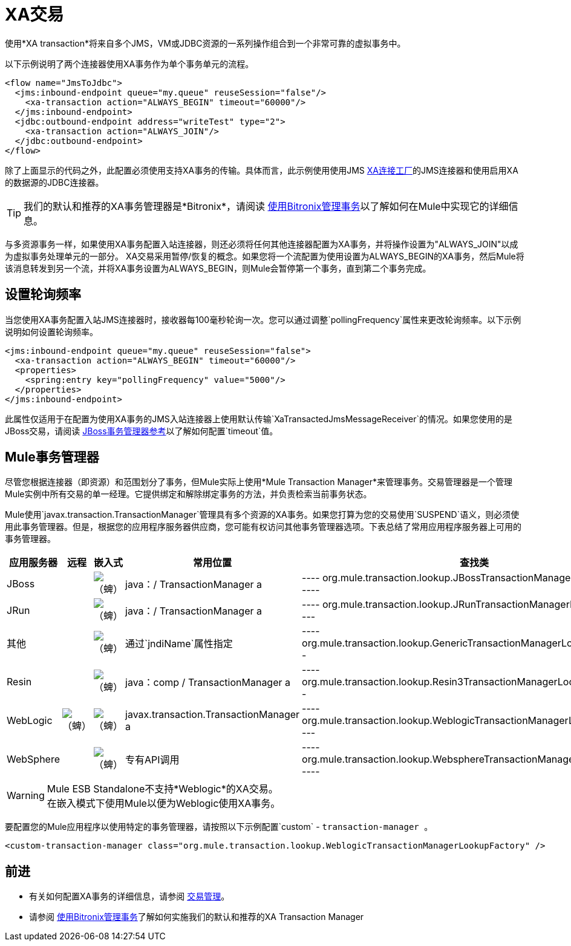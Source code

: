 =  XA交易
:keywords: anypoint studio, esb, xa, jms, vms, jdbc

使用*XA transaction*将来自多个JMS，VM或JDBC资源的一系列操作组合到一个非常可靠的虚拟事务中。

以下示例说明了两个连接器使用XA事务作为单个事务单元的流程。

[source, xml, linenums]
----
<flow name="JmsToJdbc">
  <jms:inbound-endpoint queue="my.queue" reuseSession="false"/>
    <xa-transaction action="ALWAYS_BEGIN" timeout="60000"/>
  </jms:inbound-endpoint>
  <jdbc:outbound-endpoint address="writeTest" type="2">
    <xa-transaction action="ALWAYS_JOIN"/>
  </jdbc:outbound-endpoint>
</flow>
----

除了上面显示的代码之外，此配置必须使用支持XA事务的传输。具体而言，此示例使用使用JMS link:http://docs.oracle.com/javaee/1.4/api/javax/jms/XAConnectionFactory.html[XA连接工厂]的JMS连接器和使用启用XA的数据源的JDBC连接器。

[TIP]
我们的默认和推荐的XA事务管理器是*Bitronix*，请阅读 link:/mule-user-guide/v/3.6/using-bitronix-to-manage-transactions[使用Bitronix管理事务]以了解如何在Mule中实现它的详细信息。

与多资源事务一样，如果使用XA事务配置入站连接器，则还必须将任何其他连接器配置为XA事务，并将操作设置为"ALWAYS_JOIN"以成为虚拟事务处理单元的一部分。 XA交易采用暂停/恢复的概念。如果您将一个流配置为使用设置为ALWAYS_BEGIN的XA事务，然后Mule将该消息转发到另一个流，并将XA事务设置为ALWAYS_BEGIN，则Mule会暂停第一个事务，直到第二个事务完成。

== 设置轮询频率

当您使用XA事务配置入站JMS连接器时，接收器每100毫秒轮询一次。您可以通过调整`pollingFrequency`属性来更改轮询频率。以下示例说明如何设置轮询频率。

[source, xml, linenums]
----
<jms:inbound-endpoint queue="my.queue" reuseSession="false">
  <xa-transaction action="ALWAYS_BEGIN" timeout="60000"/>
  <properties>
    <spring:entry key="pollingFrequency" value="5000"/>
  </properties>
</jms:inbound-endpoint>
----

此属性仅适用于在配置为使用XA事务的JMS入站连接器上使用默认传输`XaTransactedJmsMessageReceiver`的情况。如果您使用的是JBoss交易，请阅读 link:/mule-user-guide/v/3.6/jboss-transaction-manager-reference[JBoss事务管理器参考]以了解如何配置`timeout`值。

==  Mule事务管理器

尽管您根据连接器（即资源）和范围划分了事务，但Mule实际上使用*Mule Transaction Manager*来管理事务。交易管理器是一个管理Mule实例中所有交易的单一经理。它提供绑定和解除绑定事务的方法，并负责检索当前事务状态。

Mule使用`javax.transaction.TransactionManager`管理具有多个资源的XA事务。如果您打算为您的交易使用`SUSPEND`语义，则必须使用此事务管理器。但是，根据您的应用程序服务器供应商，您可能有权访问其他事务管理器选项。下表总结了常用应用程序服务器上可用的事务管理器。

[%header,cols="5*"]
|===
|应用服务器 |远程 |嵌入式 |常用位置 |查找类
| JBoss  |   | image:check.png[（蜱）]  | java：/ TransactionManager a |

----
org.mule.transaction.lookup.JBossTransactionManagerLookupFactory
----

| JRun  |   | image:check.png[（蜱）]  | java：/ TransactionManager a |

----
org.mule.transaction.lookup.JRunTransactionManagerLookupFactory
----

|其他 |   | image:check.png[（蜱）]  |通过`jndiName`属性指定|

----
org.mule.transaction.lookup.GenericTransactionManagerLookupFactory
----

| Resin  |   | image:check.png[（蜱）]  | java：comp / TransactionManager a |

----
org.mule.transaction.lookup.Resin3TransactionManagerLookupFactory
----

| WebLogic  | image:check.png[（蜱）]  | image:check.png[（蜱）]  | javax.transaction.TransactionManager a |

----
org.mule.transaction.lookup.WeblogicTransactionManagerLookupFactory
----

| WebSphere  |   | image:check.png[（蜱）]  |专有API调用|

----
org.mule.transaction.lookup.WebsphereTransactionManagerLookupFactory
----

|===

[WARNING]
Mule ESB Standalone不支持*Weblogic*的XA交易。 +
在嵌入模式下使用Mule以便为Weblogic使用XA事务。

要配置您的Mule应用程序以使用特定的事务管理器，请按照以下示例配置`custom`  -  `transaction-manager `。

[source, xml, linenums]
----
<custom-transaction-manager class="org.mule.transaction.lookup.WeblogicTransactionManagerLookupFactory" />
----

== 前进

* 有关如何配置XA事务的详细信息，请参阅 link:/mule-user-guide/v/3.6/transaction-management[交易管理]。
* 请参阅 link:/mule-user-guide/v/3.6/using-bitronix-to-manage-transactions[使用Bitronix管理事务]了解如何实施我们的默认和推荐的XA Transaction Manager +
